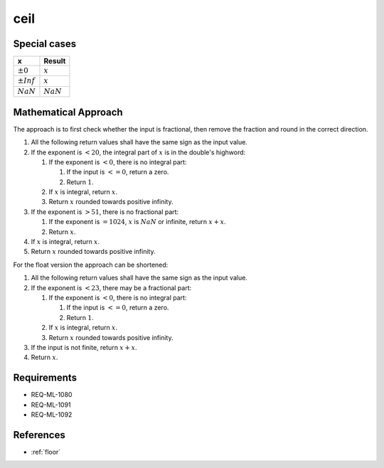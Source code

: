 ceil
~~~~

.. c:autodoc:: ../libm/mathd/ceild.c

Special cases
^^^^^^^^^^^^^

+--------------------------+--------------------------+
| x                        | Result                   |
+==========================+==========================+
| :math:`±0`               | :math:`x`                |
+--------------------------+--------------------------+
| :math:`±Inf`             | :math:`x`                |
+--------------------------+--------------------------+
| :math:`NaN`              | :math:`NaN`              |
+--------------------------+--------------------------+

Mathematical Approach
^^^^^^^^^^^^^^^^^^^^^

The approach is to first check whether the input is fractional, then remove the fraction and round in the correct direction.

#. All the following return values shall have the same sign as the input value.
#. If the exponent is :math:`< 20`, the integral part of :math:`x` is in the double's highword:

   #. If the exponent is :math:`< 0`, there is no integral part:

      #. If the input is :math:`<= 0`, return a zero.
      #. Return :math:`1`.

   #. If :math:`x` is integral, return :math:`x`.
   #. Return :math:`x` rounded towards positive infinity.

#. If the exponent is :math:`> 51`, there is no fractional part:

   #. If the exponent is :math:`= 1024`, :math:`x` is :math:`NaN` or infinite, return :math:`x+x`.
   #. Return :math:`x`.

#. If :math:`x` is integral, return :math:`x`.
#. Return :math:`x` rounded towards positive infinity.

For the float version the approach can be shortened:

#. All the following return values shall have the same sign as the input value.
#. If the exponent is :math:`< 23`, there may be a fractional part:

   #. If the exponent is :math:`< 0`, there is no integral part:

      #. If the input is :math:`<= 0`, return a zero.
      #. Return :math:`1`.

   #. If :math:`x` is integral, return :math:`x`.
   #. Return :math:`x` rounded towards positive infinity.

#. If the input is not finite, return :math:`x+x`.
#. Return :math:`x`.

Requirements
^^^^^^^^^^^^

* REQ-ML-1080
* REQ-ML-1091
* REQ-ML-1092

References
^^^^^^^^^^

* :ref:`floor`
